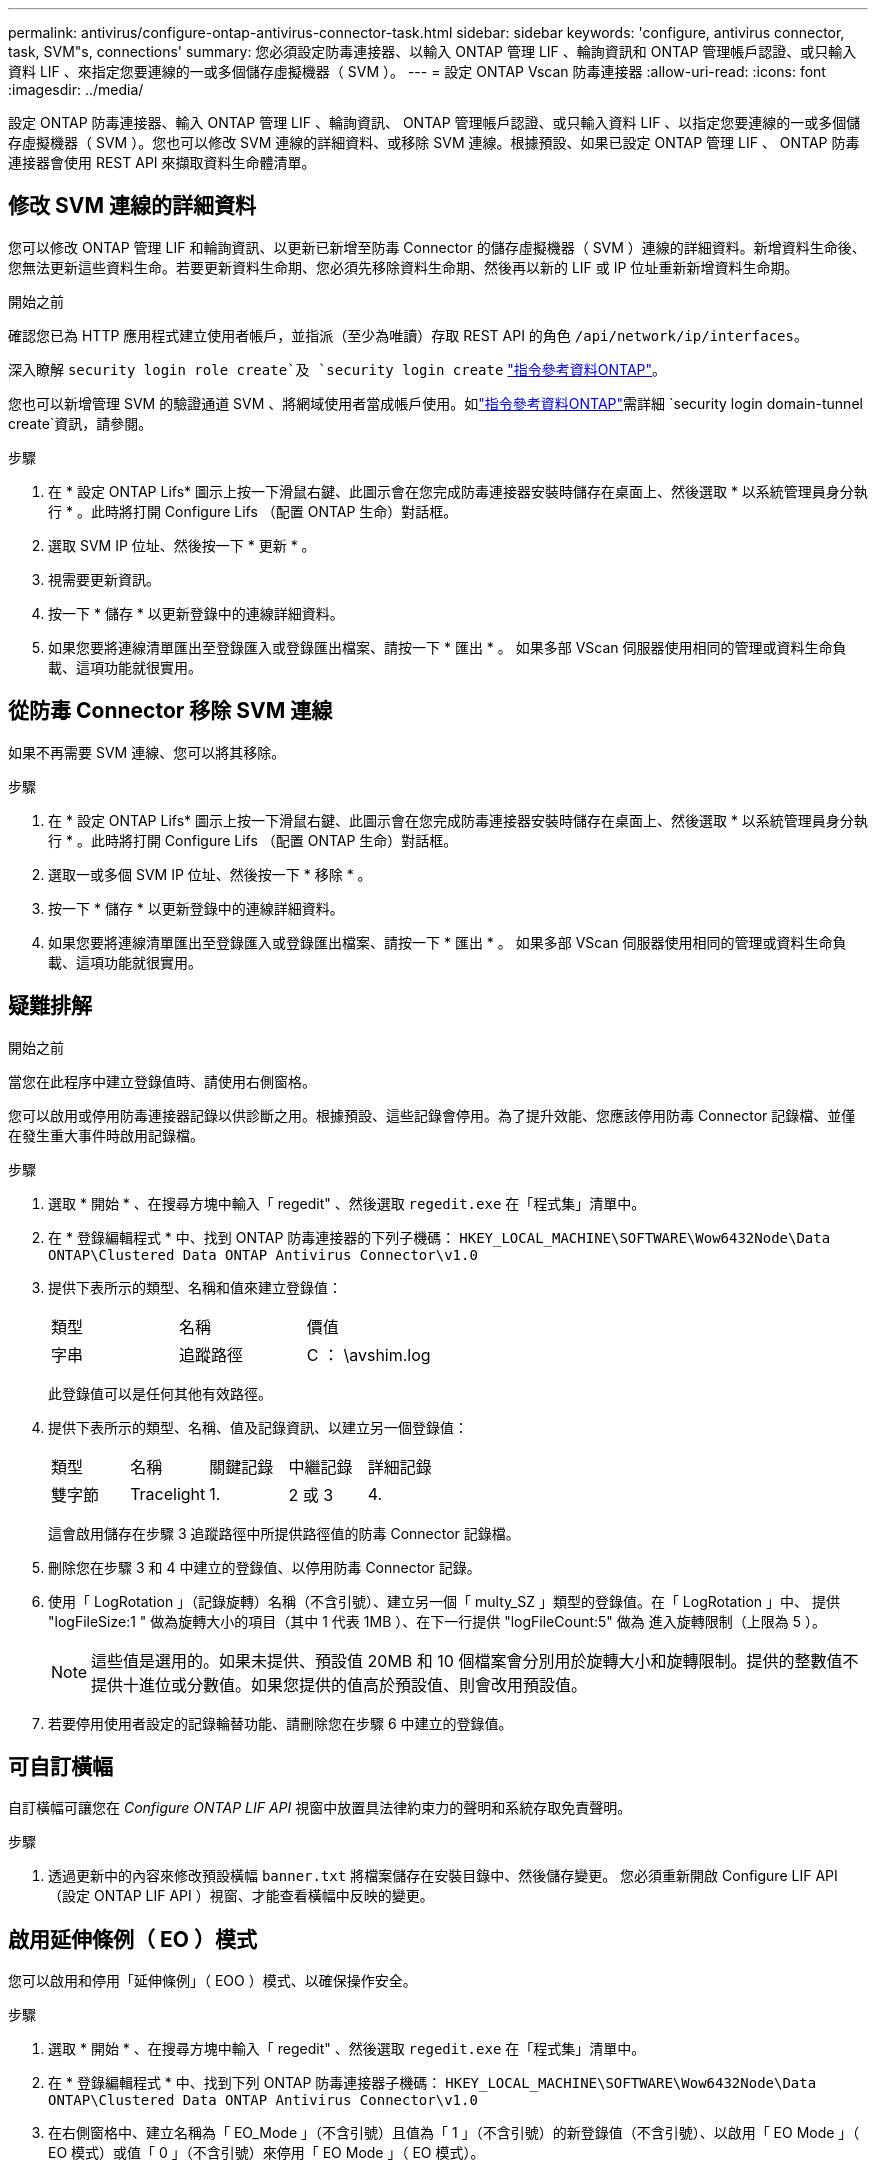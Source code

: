 ---
permalink: antivirus/configure-ontap-antivirus-connector-task.html 
sidebar: sidebar 
keywords: 'configure, antivirus connector, task, SVM"s, connections' 
summary: 您必須設定防毒連接器、以輸入 ONTAP 管理 LIF 、輪詢資訊和 ONTAP 管理帳戶認證、或只輸入資料 LIF 、來指定您要連線的一或多個儲存虛擬機器（ SVM ）。 
---
= 設定 ONTAP Vscan 防毒連接器
:allow-uri-read: 
:icons: font
:imagesdir: ../media/


[role="lead"]
設定 ONTAP 防毒連接器、輸入 ONTAP 管理 LIF 、輪詢資訊、 ONTAP 管理帳戶認證、或只輸入資料 LIF 、以指定您要連線的一或多個儲存虛擬機器（ SVM ）。您也可以修改 SVM 連線的詳細資料、或移除 SVM 連線。根據預設、如果已設定 ONTAP 管理 LIF 、 ONTAP 防毒連接器會使用 REST API 來擷取資料生命體清單。



== 修改 SVM 連線的詳細資料

您可以修改 ONTAP 管理 LIF 和輪詢資訊、以更新已新增至防毒 Connector 的儲存虛擬機器（ SVM ）連線的詳細資料。新增資料生命後、您無法更新這些資料生命。若要更新資料生命期、您必須先移除資料生命期、然後再以新的 LIF 或 IP 位址重新新增資料生命期。

.開始之前
確認您已為 HTTP 應用程式建立使用者帳戶，並指派（至少為唯讀）存取 REST API 的角色 `/api/network/ip/interfaces`。

深入瞭解 `security login role create`及 `security login create` link:https://docs.netapp.com/us-en/ontap-cli/security-login-create.html["指令參考資料ONTAP"^]。

您也可以新增管理 SVM 的驗證通道 SVM 、將網域使用者當成帳戶使用。如link:https://docs.netapp.com/us-en/ontap-cli/security-login-domain-tunnel-create.html["指令參考資料ONTAP"^]需詳細 `security login domain-tunnel create`資訊，請參閱。

.步驟
. 在 * 設定 ONTAP Lifs* 圖示上按一下滑鼠右鍵、此圖示會在您完成防毒連接器安裝時儲存在桌面上、然後選取 * 以系統管理員身分執行 * 。此時將打開 Configure Lifs （配置 ONTAP 生命）對話框。
. 選取 SVM IP 位址、然後按一下 * 更新 * 。
. 視需要更新資訊。
. 按一下 * 儲存 * 以更新登錄中的連線詳細資料。
. 如果您要將連線清單匯出至登錄匯入或登錄匯出檔案、請按一下 * 匯出 * 。
如果多部 VScan 伺服器使用相同的管理或資料生命負載、這項功能就很實用。




== 從防毒 Connector 移除 SVM 連線

如果不再需要 SVM 連線、您可以將其移除。

.步驟
. 在 * 設定 ONTAP Lifs* 圖示上按一下滑鼠右鍵、此圖示會在您完成防毒連接器安裝時儲存在桌面上、然後選取 * 以系統管理員身分執行 * 。此時將打開 Configure Lifs （配置 ONTAP 生命）對話框。
. 選取一或多個 SVM IP 位址、然後按一下 * 移除 * 。
. 按一下 * 儲存 * 以更新登錄中的連線詳細資料。
. 如果您要將連線清單匯出至登錄匯入或登錄匯出檔案、請按一下 * 匯出 * 。
如果多部 VScan 伺服器使用相同的管理或資料生命負載、這項功能就很實用。




== 疑難排解

.開始之前
當您在此程序中建立登錄值時、請使用右側窗格。

您可以啟用或停用防毒連接器記錄以供診斷之用。根據預設、這些記錄會停用。為了提升效能、您應該停用防毒 Connector 記錄檔、並僅在發生重大事件時啟用記錄檔。

.步驟
. 選取 * 開始 * 、在搜尋方塊中輸入「 regedit" 、然後選取 `regedit.exe` 在「程式集」清單中。
. 在 * 登錄編輯程式 * 中、找到 ONTAP 防毒連接器的下列子機碼：
`HKEY_LOCAL_MACHINE\SOFTWARE\Wow6432Node\Data ONTAP\Clustered Data ONTAP Antivirus Connector\v1.0`
. 提供下表所示的類型、名稱和值來建立登錄值：
+
|===


| 類型 | 名稱 | 價值 


 a| 
字串
 a| 
追蹤路徑
 a| 
C ： \avshim.log

|===
+
此登錄值可以是任何其他有效路徑。

. 提供下表所示的類型、名稱、值及記錄資訊、以建立另一個登錄值：
+
|===


| 類型 | 名稱 | 關鍵記錄 | 中繼記錄 | 詳細記錄 


 a| 
雙字節
 a| 
Tracelight
 a| 
1.
 a| 
2 或 3
 a| 
4.

|===
+
這會啟用儲存在步驟 3 追蹤路徑中所提供路徑值的防毒 Connector 記錄檔。

. 刪除您在步驟 3 和 4 中建立的登錄值、以停用防毒 Connector 記錄。
. 使用「 LogRotation 」（記錄旋轉）名稱（不含引號）、建立另一個「 multy_SZ 」類型的登錄值。在「 LogRotation 」中、
提供 "logFileSize:1 " 做為旋轉大小的項目（其中 1 代表 1MB ）、在下一行提供 "logFileCount:5" 做為
進入旋轉限制（上限為 5 ）。
+
[NOTE]
====
這些值是選用的。如果未提供、預設值 20MB 和 10 個檔案會分別用於旋轉大小和旋轉限制。提供的整數值不提供十進位或分數值。如果您提供的值高於預設值、則會改用預設值。

====
. 若要停用使用者設定的記錄輪替功能、請刪除您在步驟 6 中建立的登錄值。




== 可自訂橫幅

自訂橫幅可讓您在 _Configure ONTAP LIF API_ 視窗中放置具法律約束力的聲明和系統存取免責聲明。

.步驟
. 透過更新中的內容來修改預設橫幅 `banner.txt` 將檔案儲存在安裝目錄中、然後儲存變更。
您必須重新開啟 Configure LIF API （設定 ONTAP LIF API ）視窗、才能查看橫幅中反映的變更。




== 啟用延伸條例（ EO ）模式

您可以啟用和停用「延伸條例」（ EOO ）模式、以確保操作安全。

.步驟
. 選取 * 開始 * 、在搜尋方塊中輸入「 regedit" 、然後選取 `regedit.exe` 在「程式集」清單中。
. 在 * 登錄編輯程式 * 中、找到下列 ONTAP 防毒連接器子機碼：
`HKEY_LOCAL_MACHINE\SOFTWARE\Wow6432Node\Data ONTAP\Clustered Data ONTAP Antivirus Connector\v1.0`
. 在右側窗格中、建立名稱為「 EO_Mode 」（不含引號）且值為「 1 」（不含引號）的新登錄值（不含引號）、以啟用「 EO Mode 」（ EO 模式）或值「 0 」（不含引號）來停用「 EO Mode 」（ EO 模式）。



NOTE: 依預設、如果是 `EO_Mode` 登錄項目不存在、會停用 EO 模式。啟用「 EOO 」模式時、您必須同時設定外部 Syslog 伺服器和相互憑證驗證。



== 設定外部 Syslog 伺服器

.開始之前
請注意、在本程序中建立登錄值時、請使用右側窗格。

.步驟
. 選取 * 開始 * 、在搜尋方塊中輸入「 regedit" 、然後選取 `regedit.exe` 在「程式集」清單中。
. 在 * 登錄編輯程式 * 中、針對 ONTAP 防毒連接器的系統記錄組態建立下列子機碼：
`HKEY_LOCAL_MACHINE\SOFTWARE\Wow6432Node\Data ONTAP\Clustered Data ONTAP Antivirus Connector\v1.0\syslog`
. 請提供下表所示的類型、名稱和值來建立登錄值：
+
|===


| 類型 | 名稱 | 價值 


 a| 
雙字節
 a| 
啟用 SysLog
 a| 
1 或 0

|===
+
請注意，「 1 」值會啟用 Syslog ，而「 0 」值則會停用。

. 提供下表所示的資訊、建立另一個登錄值：
+
|===


| 類型 | 名稱 


 a| 
Reg_SZ
 a| 
syslog_host

|===
+
提供系統記錄主機 IP 位址或網域名稱作為值欄位。

. 提供下表所示的資訊、建立另一個登錄值：
+
|===


| 類型 | 名稱 


 a| 
Reg_SZ
 a| 
syslog_port

|===
+
在值欄位中提供 Syslog 伺服器執行的連接埠編號。

. 提供下表所示的資訊、建立另一個登錄值：
+
|===


| 類型 | 名稱 


 a| 
Reg_SZ
 a| 
syslog_protocol

|===
+
在值欄位中輸入 Syslog 伺服器上使用的傳輸協定（「 TCP 」或「 UDP 」）。

. 提供下表所示的資訊、建立另一個登錄值：
+
|===


| 類型 | 名稱 | log_crt | log_notice | log_info | log_debug 


 a| 
雙字節
 a| 
syslog_level
 a| 
2.
 a| 
5.
 a| 
6.
 a| 
7.

|===
. 提供下表所示的資訊、建立另一個登錄值：
+
|===


| 類型 | 名稱 | 價值 


 a| 
雙字節
 a| 
syslog_tls
 a| 
1 或 0

|===


請注意，「 1 」值會啟用含傳輸層安全性（ TLS ）的 Syslog ，而「 0 」值則會停用含 TLS 的 Syslog 。



=== 確保已設定的外部 Syslog 伺服器能順暢運作

* 如果金鑰不存在或具有 null 值：
+
** 傳輸協定預設為「 TCP 」。
** 對於純「 TCP/UDP 」、連接埠預設為「 514 」、而 TLS 預設為「 6514 」。
** 系統記錄層級預設為 5 （ log_notice ）。


* 您可以驗證是否已啟用 Syslog `syslog_enabled` 值為「 1 」。當 `syslog_enabled` 值為「 1 」、無論是否啟用「 EO 」模式、您都應該能夠登入設定的遠端伺服器。
* 如果將 EO 模式設定為「 1 」、則您可以變更 `syslog_enabled` 值從「 1 」到「 0 」、適用下列條件：
+
** 如果系統記錄未在 EO 模式中啟用、則無法啟動服務。
** 如果系統以穩定狀態執行、系統會顯示一則警告訊息、表示無法在 EO 模式中停用 Syslog 、且系統記錄會強制設定為「 1 」、您可以在登錄中看到。如果發生這種情況、您應該先停用 EO 模式、然後停用 Syslog 。


* 如果在啟用 EO 模式和 Syslog 時、系統記錄伺服器無法成功執行、則服務會停止執行。這可能是因為下列其中一項原因所致：
+
** 未設定無效或不設定任何 syslog_host 。
** 設定的傳輸協定無效、除了 UDP 或 TCP 之外。
** 連接埠號碼無效。


* 對於 TCP 或 TLS over TCP 組態、如果伺服器未接聽 IP 連接埠、則連線會失敗、且服務會關閉。




== 設定 X.509 相互憑證驗證

管理路徑中的防毒連接器和 ONTAP 之間的安全通訊端層 (SSL) 通訊可以使用基於 X.509 憑證的相互驗證。如果啟用了 EO 模式、但找不到憑證、 AV Connector 就會終止。在防毒連接器上執行下列程序：

.步驟
. 防毒連接器會在防毒連接器執行安裝目錄的目錄路徑中搜尋防毒連接器用戶端憑證和 NetApp 伺服器的憑證授權單位（ CA ）憑證。將憑證複製到此固定目錄路徑。
. 以 PKCS12 格式內嵌用戶端憑證及其私密金鑰、並將其命名為「 AV_CLIent.p12 」。
. 請確定用於簽署 NetApp 伺服器憑證的 CA 憑證（以及任何至根 CA 的中繼登錄授權單位）為「隱私權增強郵件」（ PEM ）格式、且名稱為「 onta_CA.pem 」。將其放在防毒 Connector 安裝目錄中。在 NetApp ONTAP 系統上、安裝 CA 憑證（以及任何至根 CA 的中繼簽署授權單位）、以「 ONTAP 」的防毒連接器用戶端憑證簽署為「 client-ca 」類型的憑證。

